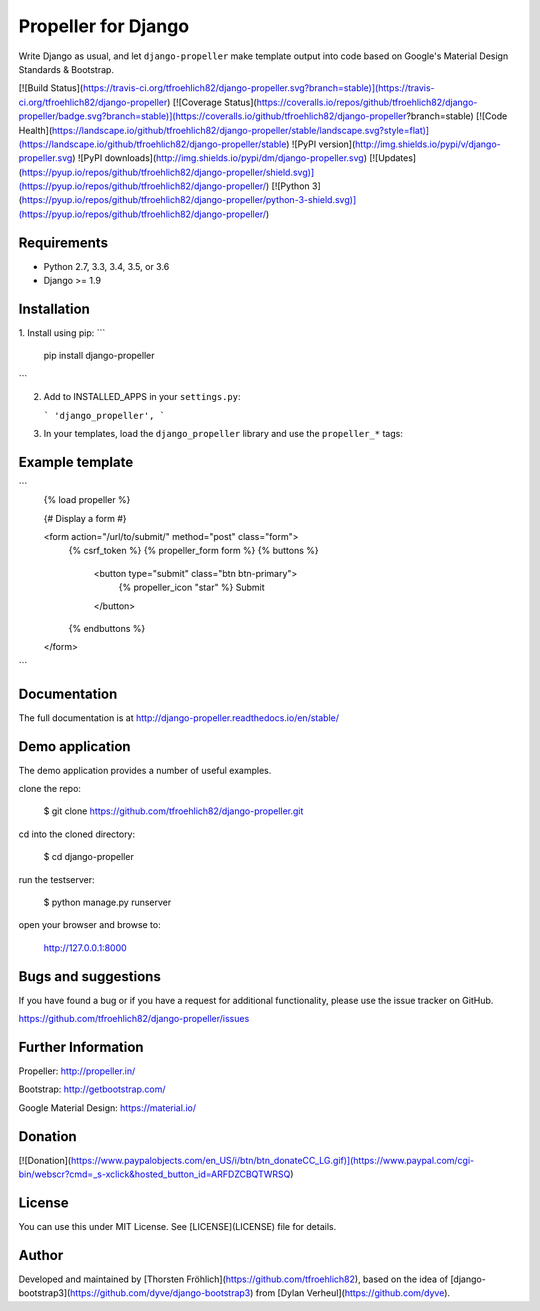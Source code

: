 Propeller for Django
====================

Write Django as usual, and let ``django-propeller`` make template output into code based on Google's Material Design Standards & Bootstrap.


[![Build Status](https://travis-ci.org/tfroehlich82/django-propeller.svg?branch=stable)](https://travis-ci.org/tfroehlich82/django-propeller)
[![Coverage Status](https://coveralls.io/repos/github/tfroehlich82/django-propeller/badge.svg?branch=stable)](https://coveralls.io/github/tfroehlich82/django-propeller?branch=stable)
[![Code Health](https://landscape.io/github/tfroehlich82/django-propeller/stable/landscape.svg?style=flat)](https://landscape.io/github/tfroehlich82/django-propeller/stable)
![PyPI version](http://img.shields.io/pypi/v/django-propeller.svg)
![PyPI downloads](http://img.shields.io/pypi/dm/django-propeller.svg)
[![Updates](https://pyup.io/repos/github/tfroehlich82/django-propeller/shield.svg)](https://pyup.io/repos/github/tfroehlich82/django-propeller/)
[![Python 3](https://pyup.io/repos/github/tfroehlich82/django-propeller/python-3-shield.svg)](https://pyup.io/repos/github/tfroehlich82/django-propeller/)


Requirements
------------

- Python 2.7, 3.3, 3.4, 3.5, or 3.6
- Django >= 1.9


Installation
------------

1. Install using pip:
```
    pip install django-propeller
```

2. Add to INSTALLED_APPS in your ``settings.py``:

   ```
   'django_propeller',
   ```

3. In your templates, load the ``django_propeller`` library and use the ``propeller_*`` tags:



Example template
----------------

```
    {% load propeller %}

    {# Display a form #}

    <form action="/url/to/submit/" method="post" class="form">
        {% csrf_token %}
        {% propeller_form form %}
        {% buttons %}
            <button type="submit" class="btn btn-primary">
                {% propeller_icon "star" %} Submit
            </button>
        {% endbuttons %}
    </form>
```


Documentation
-------------

The full documentation is at http://django-propeller.readthedocs.io/en/stable/


Demo application
----------------

The demo application provides a number of useful examples.

clone the repo:

    $ git clone https://github.com/tfroehlich82/django-propeller.git

cd into the cloned directory:

    $ cd django-propeller

run the testserver:

    $ python manage.py runserver

open your browser and browse to:

    http://127.0.0.1:8000


Bugs and suggestions
--------------------

If you have found a bug or if you have a request for additional functionality, please use the issue tracker on GitHub.

https://github.com/tfroehlich82/django-propeller/issues


Further Information
-------------------

Propeller: http://propeller.in/

Bootstrap: http://getbootstrap.com/

Google Material Design: https://material.io/


Donation
--------

[![Donation](https://www.paypalobjects.com/en_US/i/btn/btn_donateCC_LG.gif)](https://www.paypal.com/cgi-bin/webscr?cmd=_s-xclick&hosted_button_id=ARFDZCBQTWRSQ)


License
-------

You can use this under MIT License. See [LICENSE](LICENSE) file for details.


Author
------

Developed and maintained by [Thorsten Fröhlich](https://github.com/tfroehlich82),
based on the idea of [django-bootstrap3](https://github.com/dyve/django-bootstrap3) from [Dylan Verheul](https://github.com/dyve).



